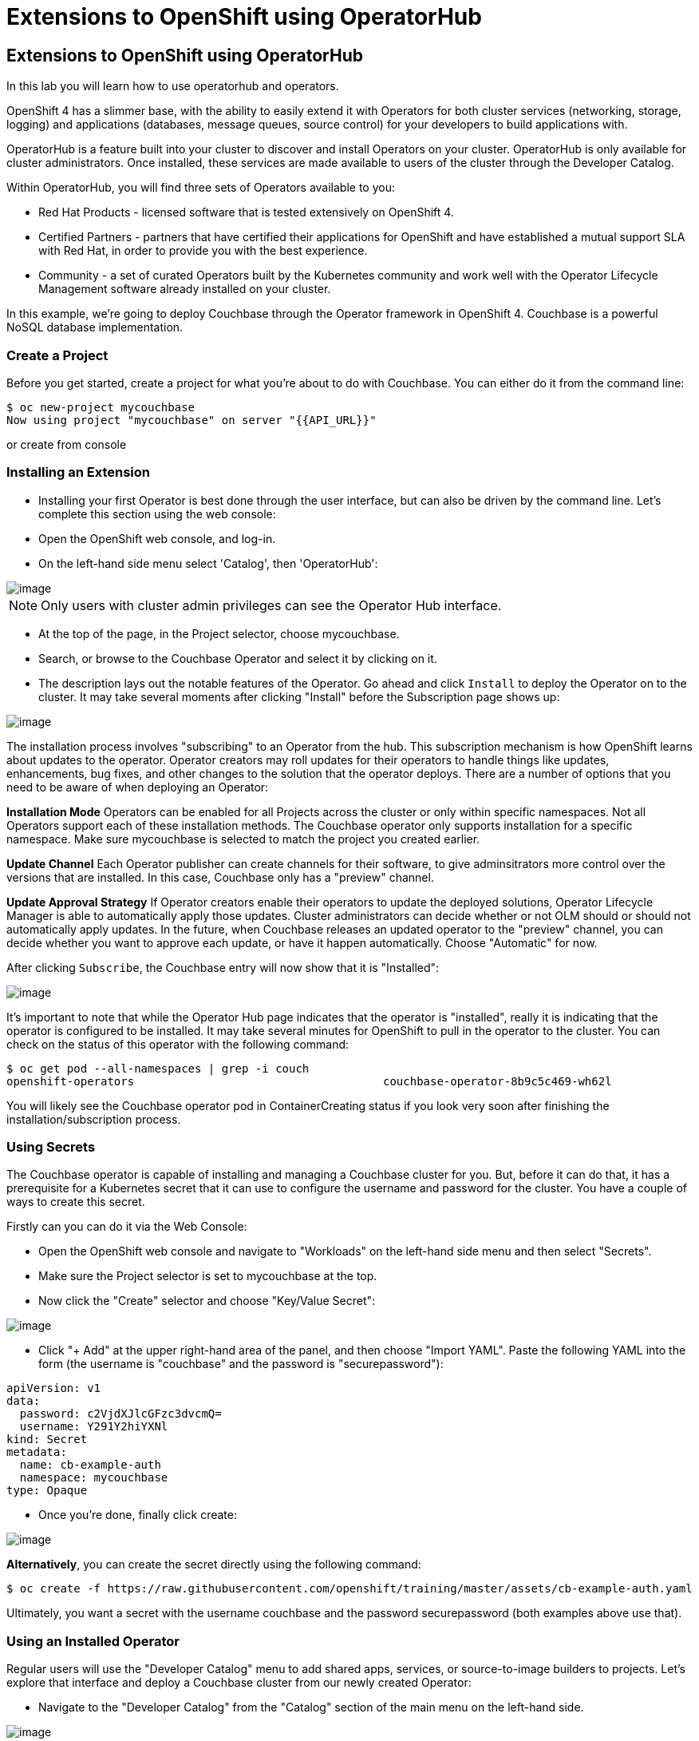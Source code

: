 [[using-operatorhub]]
= Extensions to OpenShift using OperatorHub

== Extensions to OpenShift using OperatorHub

In this lab you will learn how to use operatorhub and operators.

OpenShift 4 has a slimmer base, with the ability to easily extend it with Operators for both cluster services (networking, storage, logging) and applications (databases, message queues, source control) for your developers to build applications with.

OperatorHub is a feature built into your cluster to discover and install Operators on your cluster. OperatorHub is only available for cluster administrators. Once installed, these services are made available to users of the cluster through the Developer Catalog.

Within OperatorHub, you will find three sets of Operators available to you:

  - Red Hat Products - licensed software that is tested extensively on OpenShift 4.
  - Certified Partners - partners that have certified their applications for OpenShift and have established a mutual support SLA with Red Hat, in order to provide you with the best experience.
  - Community - a set of curated Operators built by the Kubernetes community and work well with the Operator Lifecycle Management software already installed on your cluster.

In this example, we're going to deploy Couchbase through the Operator framework in OpenShift 4. Couchbase is a powerful NoSQL database implementation.

=== Create a Project

Before you get started, create a project for what you're about to do with Couchbase. You can either do it from the command line:

```
$ oc new-project mycouchbase
Now using project "mycouchbase" on server "{{API_URL}}"
```
or create from console

=== Installing an Extension

- Installing your first Operator is best done through the user interface, but can also be driven by the command line. Let's complete this section using the web console:

- Open the OpenShift web console, and log-in.

- On the left-hand side menu select 'Catalog', then 'OperatorHub':

image::operatorhub.png[image]

NOTE: Only users with cluster admin privileges can see the Operator Hub interface.

- At the top of the page, in the Project selector, choose mycouchbase.

- Search, or browse to the Couchbase Operator and select it by clicking on it.

- The description lays out the notable features of the Operator. Go ahead and click `Install` to deploy the Operator on to the cluster. It may take several moments after clicking "Install" before the Subscription page shows up:

image::couchbaseOperator.png[image]

The installation process involves "subscribing" to an Operator from the hub. This subscription mechanism is how OpenShift learns about updates to the operator. Operator creators may roll updates for their operators to handle things like updates, enhancements, bug fixes, and other changes to the solution that the operator deploys. There are a number of options that you need to be aware of when deploying an Operator:

**Installation Mode**
Operators can be enabled for all Projects across the cluster or only within specific namespaces. Not all Operators support each of these installation methods. The Couchbase operator only supports installation for a specific namespace. Make sure mycouchbase is selected to match the project you created earlier.

**Update Channel**
Each Operator publisher can create channels for their software, to give adminsitrators more control over the versions that are installed. In this case, Couchbase only has a "preview" channel.

**Update Approval Strategy**
If Operator creators enable their operators to update the deployed solutions, Operator Lifecycle Manager is able to automatically apply those updates. Cluster administrators can decide whether or not OLM should or should not automatically apply updates. In the future, when Couchbase releases an updated operator to the "preview" channel, you can decide whether you want to approve each update, or have it happen automatically. Choose "Automatic" for now.

After clicking `Subscribe`, the Couchbase entry will now show that it is "Installed":

image::couchbaseOperator.png[image]

It's important to note that while the Operator Hub page indicates that the operator is "installed", really it is indicating that the operator is configured to be installed. It may take several minutes for OpenShift to pull in the operator to the cluster. You can check on the status of this operator with the following command:

```
$ oc get pod --all-namespaces | grep -i couch
openshift-operators                                     couchbase-operator-8b9c5c469-wh62l                                    1/1     Running     0          24m
```

You will likely see the Couchbase operator pod in ContainerCreating status if you look very soon after finishing the installation/subscription process.

=== Using Secrets

The Couchbase operator is capable of installing and managing a Couchbase cluster for you. But, before it can do that, it has a prerequisite for a Kubernetes secret that it can use to configure the username and password for the cluster. You have a couple of ways to create this secret.

Firstly can you can do it via the Web Console:

- Open the OpenShift web console and navigate to "Workloads" on the left-hand side menu and then select "Secrets".

- Make sure the Project selector is set to mycouchbase at the top.

- Now click the "Create" selector and choose "Key/Value Secret":

image::ocp4-secret.png[image]

- Click "+ Add" at the upper right-hand area of the panel, and then choose "Import YAML". Paste the following YAML into the form (the username is "couchbase" and the password is "securepassword"):

```
apiVersion: v1
data:
  password: c2VjdXJlcGFzc3dvcmQ=
  username: Y291Y2hiYXNl
kind: Secret
metadata:
  name: cb-example-auth
  namespace: mycouchbase
type: Opaque
```

- Once you're done, finally click create:

image::ocp4-import-secret.png[image]

**Alternatively**, you can create the secret directly using the following command:

```
$ oc create -f https://raw.githubusercontent.com/openshift/training/master/assets/cb-example-auth.yaml
```
Ultimately, you want a secret with the username couchbase and the password securepassword (both examples above use that).

=== Using an Installed Operator

Regular users will use the "Developer Catalog" menu to add shared apps, services, or source-to-image builders to projects. Let's explore that interface and deploy a Couchbase cluster from our newly created Operator:

- Navigate to the "Developer Catalog" from the "Catalog" section of the main menu on the left-hand side.

image::dev-catalog.png[image]

- At the top of the page, again make sure you select mycouchbase from the Project dropdown.

- You should see that the Couchbase operator is available. If you choose a different Project, you should also notice that the Couchbase operator is not available in other Projects.

- Click on the Couchbase Cluster tile, which is a capability that the Operator has extended our OpenShift cluster to support. Operators can expose more than one capability. For example, the MongoDB Operator exposes three common configurations of its database (and you would see three different MongoDB tiles).

- Deploy an instance of Couchbase by clicking the "Create" button in the top left:

image::couchdbCluster.png[image]

- The YAML editor has been pre-filled with a set of defaults for the resulting Couchbase cluster. One of those defaults is a reference to the Secret you created earlier:

image::couchdb-cr.png[image]

NOTE: version is 5.5.4-1 instead of the default.

- At this point we're able to change some of the Couchbase deployment parameters to our liking. Set the replicas field (under .spec.buckets) to 3, so our Operator sets up a highly available cluster for us. Your YAML should look like the following:

```
apiVersion: couchbase.com/v1
kind: CouchbaseCluster
metadata:
  name: cb-example
  namespace: mycouchbase
spec:
  authSecret: cb-example-auth
  baseImage: registry.connect.redhat.com/couchbase/server
  buckets:
    - conflictResolution: seqno
      enableFlush: true
      evictionPolicy: fullEviction
      ioPriority: high
      memoryQuota: 128
      name: default
      replicas: 3
      type: couchbase
...
```

- Click "Create". Afterwards, you will be taken to a list of all Couchbase instances running with this Project and should see the one you just created has a status of "Creating":

image::creatingCouchdb.png[image]

=== View the Deployed Resources

Navigate to the Couchbase Cluster that was deployed by clicking cb-example, and then click on the "Resources" tab. This collects all of the objects deployed and managed by the Operator. From here you can ultimately view Pod logs to check on the Couchbase Cluster instances.

If for some reason you had navigated away from the page after creating your Couchbase cluster, you can get back here by clicking "Catalog" -> "Installed Operators" -> "Couchbase Cluster" -> cb-example.

We are going to use the Service cb-example to access the Couchbase dashboard via a Route:

```
$ oc expose service cb-example -n mycouchbase
route.route.openshift.io/cb-example exposed
```

You should now have a route:

```
$ oc get route -n mycouchbase
NAME         HOST/PORT                                                         PATH   SERVICES     PORT        TERMINATION   WILDCARD
cb-example   cb-example-mycouchbase.apps.cluster-3e5f.sandbox580.opentlc.com          cb-example   couchbase                 None
```

Your Couchbase installation is now exposed directly to the internet and is not using HTTPS. Go ahead and copy/paste the URL into your browser. Login with the user couchbase and the password securepassword (these were in your secret). If you used different credentials, make sure you put in the right ones:

image::couchdb.png[image]

In the above, you should see 3 nodes listed for each function. We'll dynamically modify this in the next section.

*Re-Configure the Cluster with the Operator*

Keep the Couchbase dashboard up, but select the Servers link on the left-hand side, it should look like the following:

image::couch-server.png[image]

As the Operator scales up more Pods, they will automatically join and appear in the dashboard. Next, edit your cb-example Couchbase instance to have a server size of 4 instead of 3. You can navigate back to the installed instances of Couchbase via the web console, or you can use:

```
$ oc edit couchbaseclusters.couchbase.com/cb-example -n mycouchbase
(Opens in vi)
```

Ensure that your .spec.servers section of the yaml looks like the following-

```
  servers:
  - name: all_services
    services:
    - data
    - index
    - query
    - search
    - eventing
    - analytics
    size: 4
```

When you've updated your yaml, save and exit your editor:

```
couchbasecluster.couchbase.com/cb-example edited
```

A few things will happen:

  * The Operator will detect the difference between the desired state and the current state
  * A new Pod will be created and show up under "Resources"
  * The Couchbase dashboard will show 4 instances once the Pod is created
  * The Couchbase dashboard will show that the cluster is being rebalanced

Your cluster dashboard should dynamically update to show the progress:

After the cluster is scaled up to 4, try scaling back down to 3:

```
$ oc edit couchbaseclusters.couchbase.com/cb-example -n mycouchbase
(Opens in vi)
```

If you watch the dashboard closely, you will see that Couchbase has automatically triggered a re-balance of the data within the cluster to reflect the new topology of the cluster. This is one of many advanced feautres embedded within applications in OperatorHub to save you time when administering your workloads.

=== Delete the Couchbase Instance

After you are done, delete the cb-example Couchbase instance and the Opeator will clean up all of the resources that were deployed. Remember to delete the Route that we manually created as well. Remember to delete the Operator instance and not to delete the Pods or other resources directly -- the operator will immediately try to fix that thinking that there's a problem!

- Navigate to "Catalog" --> "Installed Operators" on the left-hand side

- Select the "Couchbase Cluster" link under Provided APIs towards the right of the panel

- On the right of the cb-example cluster line, click on the drop down (3 dots) and select "Delete Couchbase Cluster":

image::delete-couchdb.png[image]

- Return to the main menu on the left hand side, navigate to "Networking" and then to "Routes"

- On the drop-down menu (3 dots) to the right of our "cb-example" route, select "Delete Route":

image::ocp4-delete-route.png[image]

After you delete the cb-example cluster, if you look at the pods quickly you'll see the pods terminating, otherwise you'll likely only see the Operator pod running:

```
$ oc get pod -n mycouchbase
NAME                                  READY   STATUS    RESTARTS   AGE
couchbase-operator-56c798b7c6-d7wdc   1/1     Running   0          54m
```
The Operator Pod remains, that's because there's still a Subscription for the Couchbase operator in this Project. You can delete the Subscription (and, thus, the Pod) by going to "Operator Management" -> "Operator Subscriptions". There you can click the 3 dots and remove the Subscription for the Couchbase Operator in the mycouchbase Project. Now there should be no pods, and you can also delete the project if you wish.

image::ocp4-delete-route.png[image]

Either way, return to the default project before continuing:

```
$ oc project default
Now using project "default" on server "https://api.cluster-3e5f.sandbox580.opentlc.com:6443".
```

Congratulations!! You now know how to install operators and deploy application via OperatorHub. From more information about operator, see https://docs.openshift.com/container-platform/4.1/applications/operators/olm-what-operators-are.html for more details.
